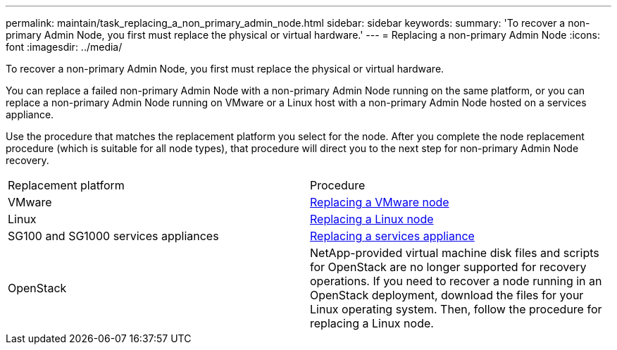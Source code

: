 ---
permalink: maintain/task_replacing_a_non_primary_admin_node.html
sidebar: sidebar
keywords: 
summary: 'To recover a non-primary Admin Node, you first must replace the physical or virtual hardware.'
---
= Replacing a non-primary Admin Node
:icons: font
:imagesdir: ../media/

[.lead]
To recover a non-primary Admin Node, you first must replace the physical or virtual hardware.

You can replace a failed non-primary Admin Node with a non-primary Admin Node running on the same platform, or you can replace a non-primary Admin Node running on VMware or a Linux host with a non-primary Admin Node hosted on a services appliance.

Use the procedure that matches the replacement platform you select for the node. After you complete the node replacement procedure (which is suitable for all node types), that procedure will direct you to the next step for non-primary Admin Node recovery.

|===
| Replacement platform| Procedure
a|
VMware
a|
xref:task_all_node_types_replacing_a_vmware_node.adoc[Replacing a VMware node]
a|
Linux
a|
xref:task_all_node_types_replacing_a_linux_node.adoc[Replacing a Linux node]
a|
SG100 and SG1000 services appliances
a|
xref:task_replacing_a_failed_node_with_a_services_appliance.adoc[Replacing a services appliance]
a|
OpenStack
a|
NetApp-provided virtual machine disk files and scripts for OpenStack are no longer supported for recovery operations. If you need to recover a node running in an OpenStack deployment, download the files for your Linux operating system. Then, follow the procedure for replacing a Linux node.
|===
